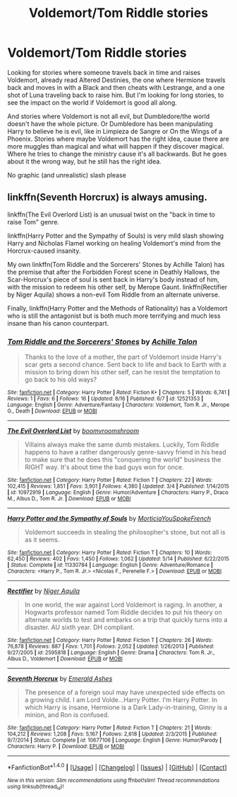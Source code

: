 #+TITLE: Voldemort/Tom Riddle stories

* Voldemort/Tom Riddle stories
:PROPERTIES:
:Author: bandito91
:Score: 0
:DateUnix: 1503314863.0
:DateShort: 2017-Aug-21
:END:
Looking for stories where someone travels back in time and raises Voldemort, already read Altered Destinies, the one where Hermione travels back and moves in with a Black and then cheats with Lestrange, and a one shot of Luna traveling back to raise him. But I'm looking for long stories, to see the impact on the world if Voldemort is good all along.

And stories where Voldemort is not all evil, but Dumbledore/the world doesn't have the whole picture. Or Dumbledore has been manipulating Harry to believe he is evil, like in Limpieza de Sangre or On the Wings of a Phoenix. Stories where maybe Voldemort has the right idea, cause there are more muggles than magical and what will happen if they discover magical. Where he tries to change the ministry cause it's all backwards. But he goes about it the wrong way, but he still has the right idea.

No graphic (and unrealistic) slash please


** linkffn(Seventh Horcrux) is always amusing.

linkffn(The Evil Overlord List) is an unusual twist on the "back in time to raise Tom" genre.

linkffn(Harry Potter and the Sympathy of Souls) is very mild slash showing Harry and Nicholas Flamel working on healing Voldemort's mind from the Horcrux-caused insanity.

My own linkffn(Tom Riddle and the Sorcerers' Stones by Achille Talon) has the premise that after the Forbidden Forest scene in Deathly Hallows, the Scar-Horcrux's piece of soul is sent back in Harry's body instead of him, with the mission to redeem his other self, by Merope Gaunt. linkffn(Rectifier by Niger Aquila) shows a non-evil Tom Riddle from an alternate universe.

Finally, linkffn(Harry Potter and the Methods of Rationality) has a Voldemort who is still the antagonist but is both much more terrifying and much less insane than his canon counterpart.
:PROPERTIES:
:Author: Achille-Talon
:Score: 2
:DateUnix: 1503318072.0
:DateShort: 2017-Aug-21
:END:

*** [[http://www.fanfiction.net/s/12521353/1/][*/Tom Riddle and the Sorcerers' Stones/*]] by [[https://www.fanfiction.net/u/7922987/Achille-Talon][/Achille Talon/]]

#+begin_quote
  Thanks to the love of a mother, the part of Voldemort inside Harry's scar gets a second chance. Sent back to life and back to Earth with a mission to bring down his other self, can he resist the temptation to go back to his old ways?
#+end_quote

^{/Site/: [[http://www.fanfiction.net/][fanfiction.net]] *|* /Category/: Harry Potter *|* /Rated/: Fiction K+ *|* /Chapters/: 5 *|* /Words/: 6,741 *|* /Reviews/: 1 *|* /Favs/: 6 *|* /Follows/: 16 *|* /Updated/: 8/16 *|* /Published/: 6/7 *|* /id/: 12521353 *|* /Language/: English *|* /Genre/: Adventure/Fantasy *|* /Characters/: Voldemort, Tom R. Jr., Merope G., Death *|* /Download/: [[http://www.ff2ebook.com/old/ffn-bot/index.php?id=12521353&source=ff&filetype=epub][EPUB]] or [[http://www.ff2ebook.com/old/ffn-bot/index.php?id=12521353&source=ff&filetype=mobi][MOBI]]}

--------------

[[http://www.fanfiction.net/s/10972919/1/][*/The Evil Overlord List/*]] by [[https://www.fanfiction.net/u/5953312/boomvroomshroom][/boomvroomshroom/]]

#+begin_quote
  Villains always make the same dumb mistakes. Luckily, Tom Riddle happens to have a rather dangerously genre-savvy friend in his head to make sure that he does this "conquering the world" business the RIGHT way. It's about time the bad guys won for once.
#+end_quote

^{/Site/: [[http://www.fanfiction.net/][fanfiction.net]] *|* /Category/: Harry Potter *|* /Rated/: Fiction T *|* /Chapters/: 22 *|* /Words/: 102,415 *|* /Reviews/: 1,851 *|* /Favs/: 3,901 *|* /Follows/: 4,380 *|* /Updated/: 3/4 *|* /Published/: 1/14/2015 *|* /id/: 10972919 *|* /Language/: English *|* /Genre/: Humor/Adventure *|* /Characters/: Harry P., Draco M., Albus D., Tom R. Jr. *|* /Download/: [[http://www.ff2ebook.com/old/ffn-bot/index.php?id=10972919&source=ff&filetype=epub][EPUB]] or [[http://www.ff2ebook.com/old/ffn-bot/index.php?id=10972919&source=ff&filetype=mobi][MOBI]]}

--------------

[[http://www.fanfiction.net/s/11330784/1/][*/Harry Potter and the Sympathy of Souls/*]] by [[https://www.fanfiction.net/u/2220074/MorticiaYouSpokeFrench][/MorticiaYouSpokeFrench/]]

#+begin_quote
  Voldemort succeeds in stealing the philosopher's stone, but not all is as it seems.
#+end_quote

^{/Site/: [[http://www.fanfiction.net/][fanfiction.net]] *|* /Category/: Harry Potter *|* /Rated/: Fiction T *|* /Chapters/: 10 *|* /Words/: 62,450 *|* /Reviews/: 402 *|* /Favs/: 1,450 *|* /Follows/: 1,062 *|* /Updated/: 5/14 *|* /Published/: 6/22/2015 *|* /Status/: Complete *|* /id/: 11330784 *|* /Language/: English *|* /Genre/: Adventure/Romance *|* /Characters/: <Harry P., Tom R. Jr.> <Nicolas F., Perenelle F.> *|* /Download/: [[http://www.ff2ebook.com/old/ffn-bot/index.php?id=11330784&source=ff&filetype=epub][EPUB]] or [[http://www.ff2ebook.com/old/ffn-bot/index.php?id=11330784&source=ff&filetype=mobi][MOBI]]}

--------------

[[http://www.fanfiction.net/s/2595818/1/][*/Rectifier/*]] by [[https://www.fanfiction.net/u/505933/Niger-Aquila][/Niger Aquila/]]

#+begin_quote
  In one world, the war against Lord Voldemort is raging. In another, a Hogwarts professor named Tom Riddle decides to put his theory on alternate worlds to test and embarks on a trip that quickly turns into a disaster. AU sixth year. DH compliant.
#+end_quote

^{/Site/: [[http://www.fanfiction.net/][fanfiction.net]] *|* /Category/: Harry Potter *|* /Rated/: Fiction T *|* /Chapters/: 26 *|* /Words/: 76,878 *|* /Reviews/: 887 *|* /Favs/: 1,701 *|* /Follows/: 2,052 *|* /Updated/: 1/26/2013 *|* /Published/: 9/27/2005 *|* /id/: 2595818 *|* /Language/: English *|* /Genre/: Drama *|* /Characters/: Tom R. Jr., Albus D., Voldemort *|* /Download/: [[http://www.ff2ebook.com/old/ffn-bot/index.php?id=2595818&source=ff&filetype=epub][EPUB]] or [[http://www.ff2ebook.com/old/ffn-bot/index.php?id=2595818&source=ff&filetype=mobi][MOBI]]}

--------------

[[http://www.fanfiction.net/s/10677106/1/][*/Seventh Horcrux/*]] by [[https://www.fanfiction.net/u/4112736/Emerald-Ashes][/Emerald Ashes/]]

#+begin_quote
  The presence of a foreign soul may have unexpected side effects on a growing child. I am Lord Volde...Harry Potter. I'm Harry Potter. In which Harry is insane, Hermione is a Dark Lady-in-training, Ginny is a minion, and Ron is confused.
#+end_quote

^{/Site/: [[http://www.fanfiction.net/][fanfiction.net]] *|* /Category/: Harry Potter *|* /Rated/: Fiction T *|* /Chapters/: 21 *|* /Words/: 104,212 *|* /Reviews/: 1,208 *|* /Favs/: 5,167 *|* /Follows/: 2,618 *|* /Updated/: 2/3/2015 *|* /Published/: 9/7/2014 *|* /Status/: Complete *|* /id/: 10677106 *|* /Language/: English *|* /Genre/: Humor/Parody *|* /Characters/: Harry P. *|* /Download/: [[http://www.ff2ebook.com/old/ffn-bot/index.php?id=10677106&source=ff&filetype=epub][EPUB]] or [[http://www.ff2ebook.com/old/ffn-bot/index.php?id=10677106&source=ff&filetype=mobi][MOBI]]}

--------------

*FanfictionBot*^{1.4.0} *|* [[[https://github.com/tusing/reddit-ffn-bot/wiki/Usage][Usage]]] | [[[https://github.com/tusing/reddit-ffn-bot/wiki/Changelog][Changelog]]] | [[[https://github.com/tusing/reddit-ffn-bot/issues/][Issues]]] | [[[https://github.com/tusing/reddit-ffn-bot/][GitHub]]] | [[[https://www.reddit.com/message/compose?to=tusing][Contact]]]

^{/New in this version: Slim recommendations using/ ffnbot!slim! /Thread recommendations using/ linksub(thread_id)!}
:PROPERTIES:
:Author: FanfictionBot
:Score: 1
:DateUnix: 1503318122.0
:DateShort: 2017-Aug-21
:END:
